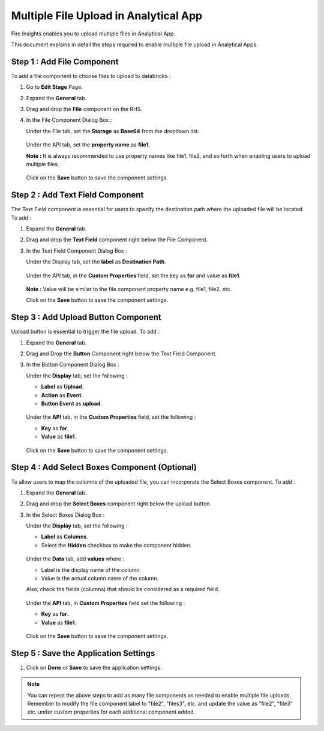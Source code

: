 Multiple File Upload in Analytical App
====================================

Fire Insights enables you to upload multiple files in Analytical App. 

This document explains in detail the steps required to enable multiple file upload in Analytical Apps.

Step 1 : Add File Component
-----------

To add a file component to choose files to upload to databricks : 

#. Go to **Edit Stage** Page.
#. Expand the **General** tab.
#. Drag and drop the **File** component on the RHS.
#. In the File Component Dialog Box :

   Under the  File tab, set the **Storage** as **Base64** from the dropdown list.
   
   .. figure:: ../../_assets/web-app/MultipleFileUpload/file-storage.png
      :alt: web-app
      :width: 65%

   Under the API tab, set the **property name** as **file1**.

   **Note :** It is always recommended to use property names like file1, file2, and so forth when enabling users to upload multiple files.

   .. figure:: ../../_assets/web-app/MultipleFileUpload/file-property-name.png
      :alt: web-app
      :width: 65%

   Click on the **Save** button to save the component settings.

   .. figure:: ../../_assets/web-app/MultipleFileUpload/save-file.png
      :alt: web-app
      :width: 65%


Step 2 : Add Text Field Component
---------------
The Text Field component is essential for users to specify the destination path where the uploaded file will be located. To add :

#. Expand the **General** tab.
#. Drag and drop the **Text Field** component right below the File Component.
#. In the Text Field Component Dialog Box :

   Under the Display tab, set the **label** as **Destination Path**.

   .. figure:: ../../_assets/web-app/MultipleFileUpload/text-label.png
      :alt: web-app
      :width: 65%

   Under the API tab, in the **Custom Properties** field, set the key as **for** and value as **file1**.

   .. figure:: ../../_assets/web-app/MultipleFileUpload/text-custom.png
      :alt: web-app
      :width: 65%

   **Note :** Value will be similar to the file component property name e.g. file1, file2, etc.

   Click on the **Save** button to save the component settings.
   
   .. figure:: ../../_assets/web-app/MultipleFileUpload/save-text.png
      :alt: web-app
      :width: 65%


Step 3 : Add Upload Button Component
------------

Upload button is essential to trigger the file upload. To add :

#. Expand the **General** tab.
#. Drag and Drop the **Button** Component right below the Text Field Component.
#. In the Button Component Dialog Box :

   Under the **Display** tab, set the following :

   * **Label** as **Upload**.
   * **Action** as **Event**.
   * **Button Event** as **upload**.
   .. figure:: ../../_assets/web-app/MultipleFileUpload/button-label.png
      :alt: web-app
      :width: 65%

   Under the **API** tab, in the **Custom Properties** field, set the following :

   * **Key** as **for**.
   * **Value** as **file1**.
   .. figure:: ../../_assets/web-app/MultipleFileUpload/button-custom.png
      :alt: web-app
      :width: 65% 

   Click on the **Save** button to save the component settings.

   .. figure:: ../../_assets/web-app/MultipleFileUpload/save-button.png
      :alt: web-app
      :width: 65% 

Step 4 : Add Select Boxes Component (Optional)
---------------

To allow users to map the columns of the uploaded file, you can incorporate the Select Boxes component. To add :

#. Expand the **General** tab.
#. Drag and drop the **Select Boxes** component right below the upload button.
#. In the Select Boxes Dialog Box :

   Under the **Display** tab, set the following :

   * **Label** as **Columns**.

   * Select the **Hidden** checkbox to make the component hidden.

   .. figure:: ../../_assets/web-app/MultipleFileUpload/selectbox-label.png
      :alt: web-app
      :width: 65% 

   Under the **Data** tab, add **values** where :

   * Label is the display name of the column.
   * Value is the actual column name of the column.
   
   Also, check the fields (columns) that should be considered as a required field.

   .. figure:: ../../_assets/web-app/MultipleFileUpload/selectbox-data.png
      :alt: web-app
      :width: 65% 
 
   Under the **API** tab, in **Custom Properties** field set the following :

   * **Key** as **for**.
   * **Value** as **file1**.

   .. figure:: ../../_assets/web-app/MultipleFileUpload/selectbox-custom.png
      :alt: web-app
      :width: 65% 
 
   Click on the **Save** button to save the component settings.

   .. figure:: ../../_assets/web-app/MultipleFileUpload/save-selectbox.png
      :alt: web-app
      :width: 65% 

Step 5 : Save the Application Settings
-----------
#. Click on **Done** or **Save** to save the application settings.

.. note:: You can repeat the above steps to add as many file components as needed to enable multiple file uploads. Remember to modify the file component label to "file2", "files3", etc. and update the value as "file2", "file3" etc. under custom properties for each additional component added.





